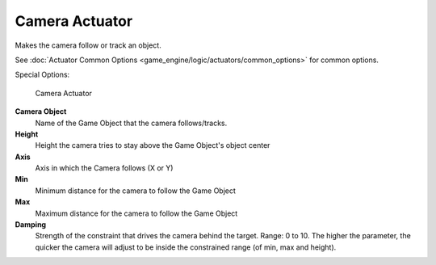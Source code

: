 
Camera Actuator
===============

Makes the camera follow or track an  object.

See :doc:`Actuator Common Options <game_engine/logic/actuators/common_options>` for common options.

Special Options:


.. figure:: /images/BGE_Actuator_Camera.jpg
   :width: 271px
   :figwidth: 271px

   Camera Actuator


**Camera Object**
      Name of the Game Object that the camera follows/tracks.

**Height**
      Height the camera tries to stay above the Game Object's object center

**Axis**
      Axis in which the Camera follows (X or Y)

**Min**
      Minimum distance for the camera to follow the Game Object

**Max**
      Maximum distance for the camera to follow the Game Object

**Damping**
       Strength of the constraint that drives the camera behind the target. Range: 0 to 10. The higher the parameter, the quicker the camera will adjust to be inside the constrained range (of min, max and height).



